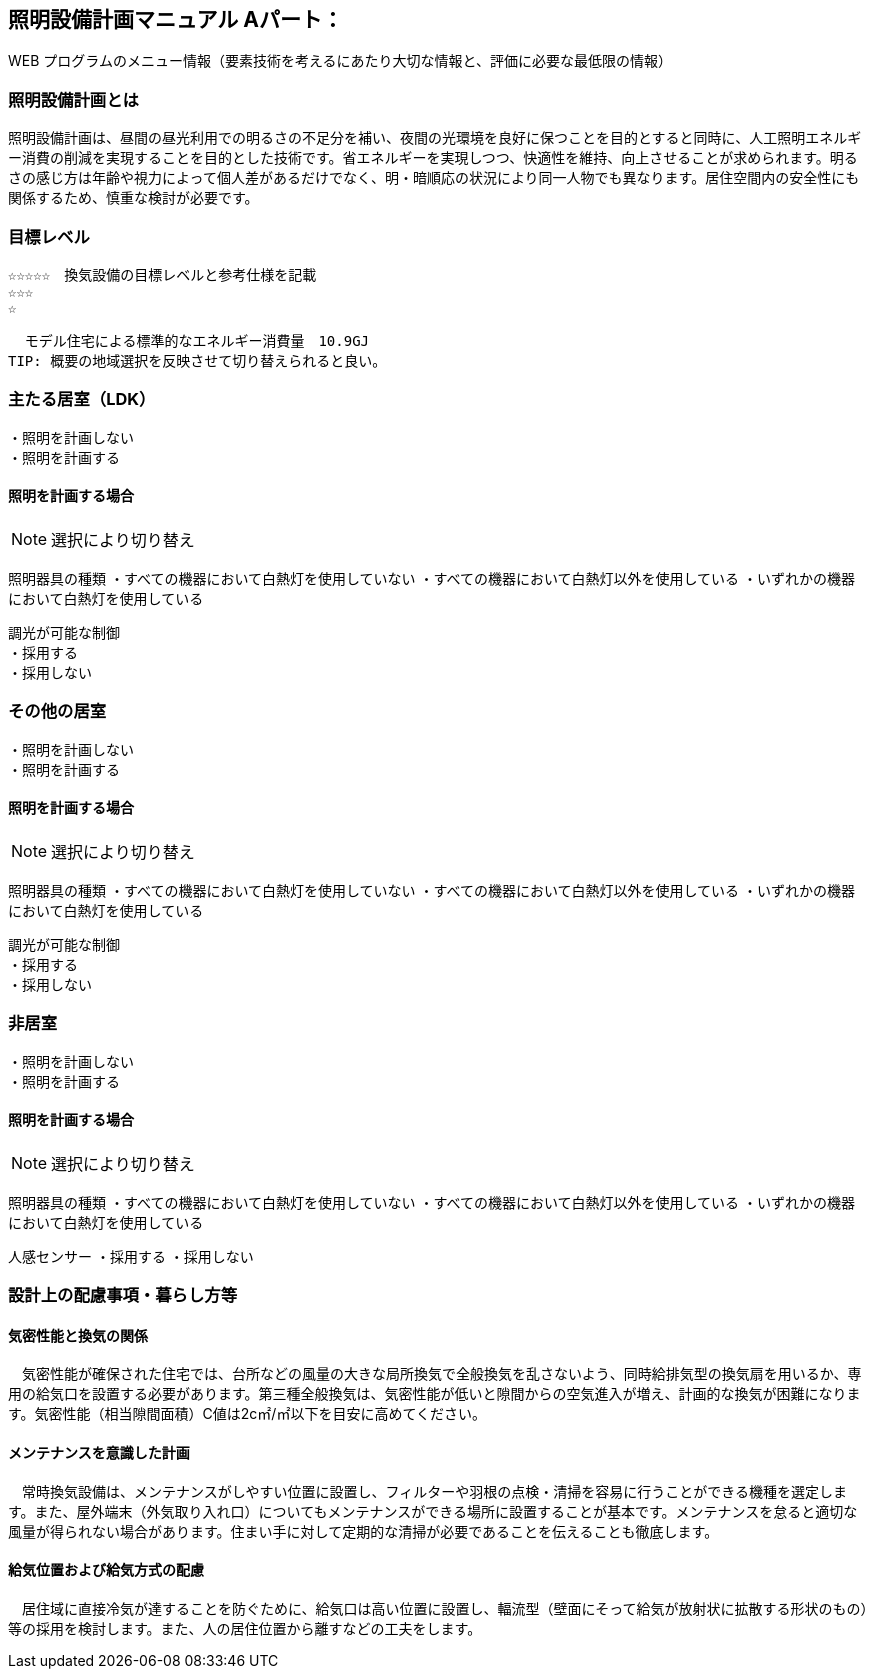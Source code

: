 
== 照明設備計画マニュアル Aパート：
WEB プログラムのメニュー情報（要素技術を考えるにあたり大切な情報と、評価に必要な最低限の情報）


=== 照明設備計画とは
照明設備計画は、昼間の昼光利用での明るさの不足分を補い、夜間の光環境を良好に保つことを目的とすると同時に、人工照明エネルギー消費の削減を実現することを目的とした技術です。省エネルギーを実現しつつ、快適性を維持、向上させることが求められます。明るさの感じ方は年齢や視力によって個人差があるだけでなく、明・暗順応の状況により同一人物でも異なります。居住空間内の安全性にも関係するため、慎重な検討が必要です。

=== 目標レベル
  ☆☆☆☆☆　換気設備の目標レベルと参考仕様を記載
  ☆☆☆
  ☆
  
  モデル住宅による標準的なエネルギー消費量　10.9GJ
TIP: 概要の地域選択を反映させて切り替えられると良い。

=== 主たる居室（LDK）
 ・照明を計画しない
 ・照明を計画する
 
==== 照明を計画する場合
NOTE: 選択により切り替え

照明器具の種類
 ・すべての機器において白熱灯を使用していない
 ・すべての機器において白熱灯以外を使用している
 ・いずれかの機器において白熱灯を使用している
 
 調光が可能な制御
 ・採用する
 ・採用しない

=== その他の居室
 ・照明を計画しない
 ・照明を計画する
 
==== 照明を計画する場合
NOTE: 選択により切り替え

照明器具の種類
 ・すべての機器において白熱灯を使用していない
 ・すべての機器において白熱灯以外を使用している
 ・いずれかの機器において白熱灯を使用している
 
 調光が可能な制御
 ・採用する
 ・採用しない
 
=== 非居室
 ・照明を計画しない
 ・照明を計画する
 
==== 照明を計画する場合
NOTE: 選択により切り替え

照明器具の種類
 ・すべての機器において白熱灯を使用していない
 ・すべての機器において白熱灯以外を使用している
 ・いずれかの機器において白熱灯を使用している
 
人感センサー
 ・採用する
 ・採用しない
 
=== 設計上の配慮事項・暮らし方等

==== 気密性能と換気の関係
　気密性能が確保された住宅では、台所などの風量の大きな局所換気で全般換気を乱さないよう、同時給排気型の換気扇を用いるか、専用の給気口を設置する必要があります。第三種全般換気は、気密性能が低いと隙間からの空気進入が増え、計画的な換気が困難になります。気密性能（相当隙間面積）C値は2c㎡/㎡以下を目安に高めてください。

==== メンテナンスを意識した計画
　常時換気設備は、メンテナンスがしやすい位置に設置し、フィルターや羽根の点検・清掃を容易に行うことができる機種を選定します。また、屋外端末（外気取り入れ口）についてもメンテナンスができる場所に設置することが基本です。メンテナンスを怠ると適切な風量が得られない場合があります。住まい手に対して定期的な清掃が必要であることを伝えることも徹底します。

==== 給気位置および給気方式の配慮
　居住域に直接冷気が達することを防ぐために、給気口は高い位置に設置し、輻流型（壁面にそって給気が放射状に拡散する形状のもの）等の採用を検討します。また、人の居住位置から離すなどの工夫をします。


